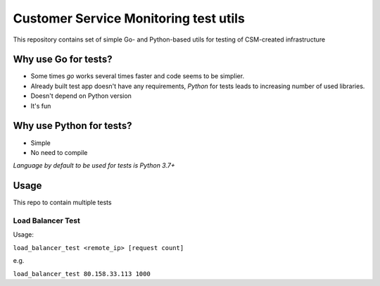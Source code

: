 Customer Service Monitoring test utils
======================================

|PyPI version| |PyPI license|

This repository contains set of simple Go- and Python-based utils for
testing of CSM-created infrastructure

Why use Go for tests?
~~~~~~~~~~~~~~~~~~~~~

-  Some times *go* works several times faster and code seems to be
   simplier.

-  Already built test app doesn't have any requirements, *Python* for
   tests leads to increasing number of used libraries.

-  Doesn't depend on Python version

-  It's fun

Why use Python for tests?
~~~~~~~~~~~~~~~~~~~~~~~~~

-  Simple
-  No need to compile

*Language by default to be used for tests is Python 3.7+*

Usage
~~~~~

This repo to contain multiple tests

Load Balancer Test
^^^^^^^^^^^^^^^^^^

Usage:

``load_balancer_test <remote_ip> [request count]``

e.g.

``load_balancer_test 80.158.33.113 1000``

.. |PyPI version| image:: https://img.shields.io/pypi/v/csm-test-utils.svg
   :target: https://pypi.org/project/csm-test-utils/
.. |PyPI license| image:: https://img.shields.io/pypi/l/csm-test-utils.svg
   :target: https://pypi.org/project/csm-test-utils/




